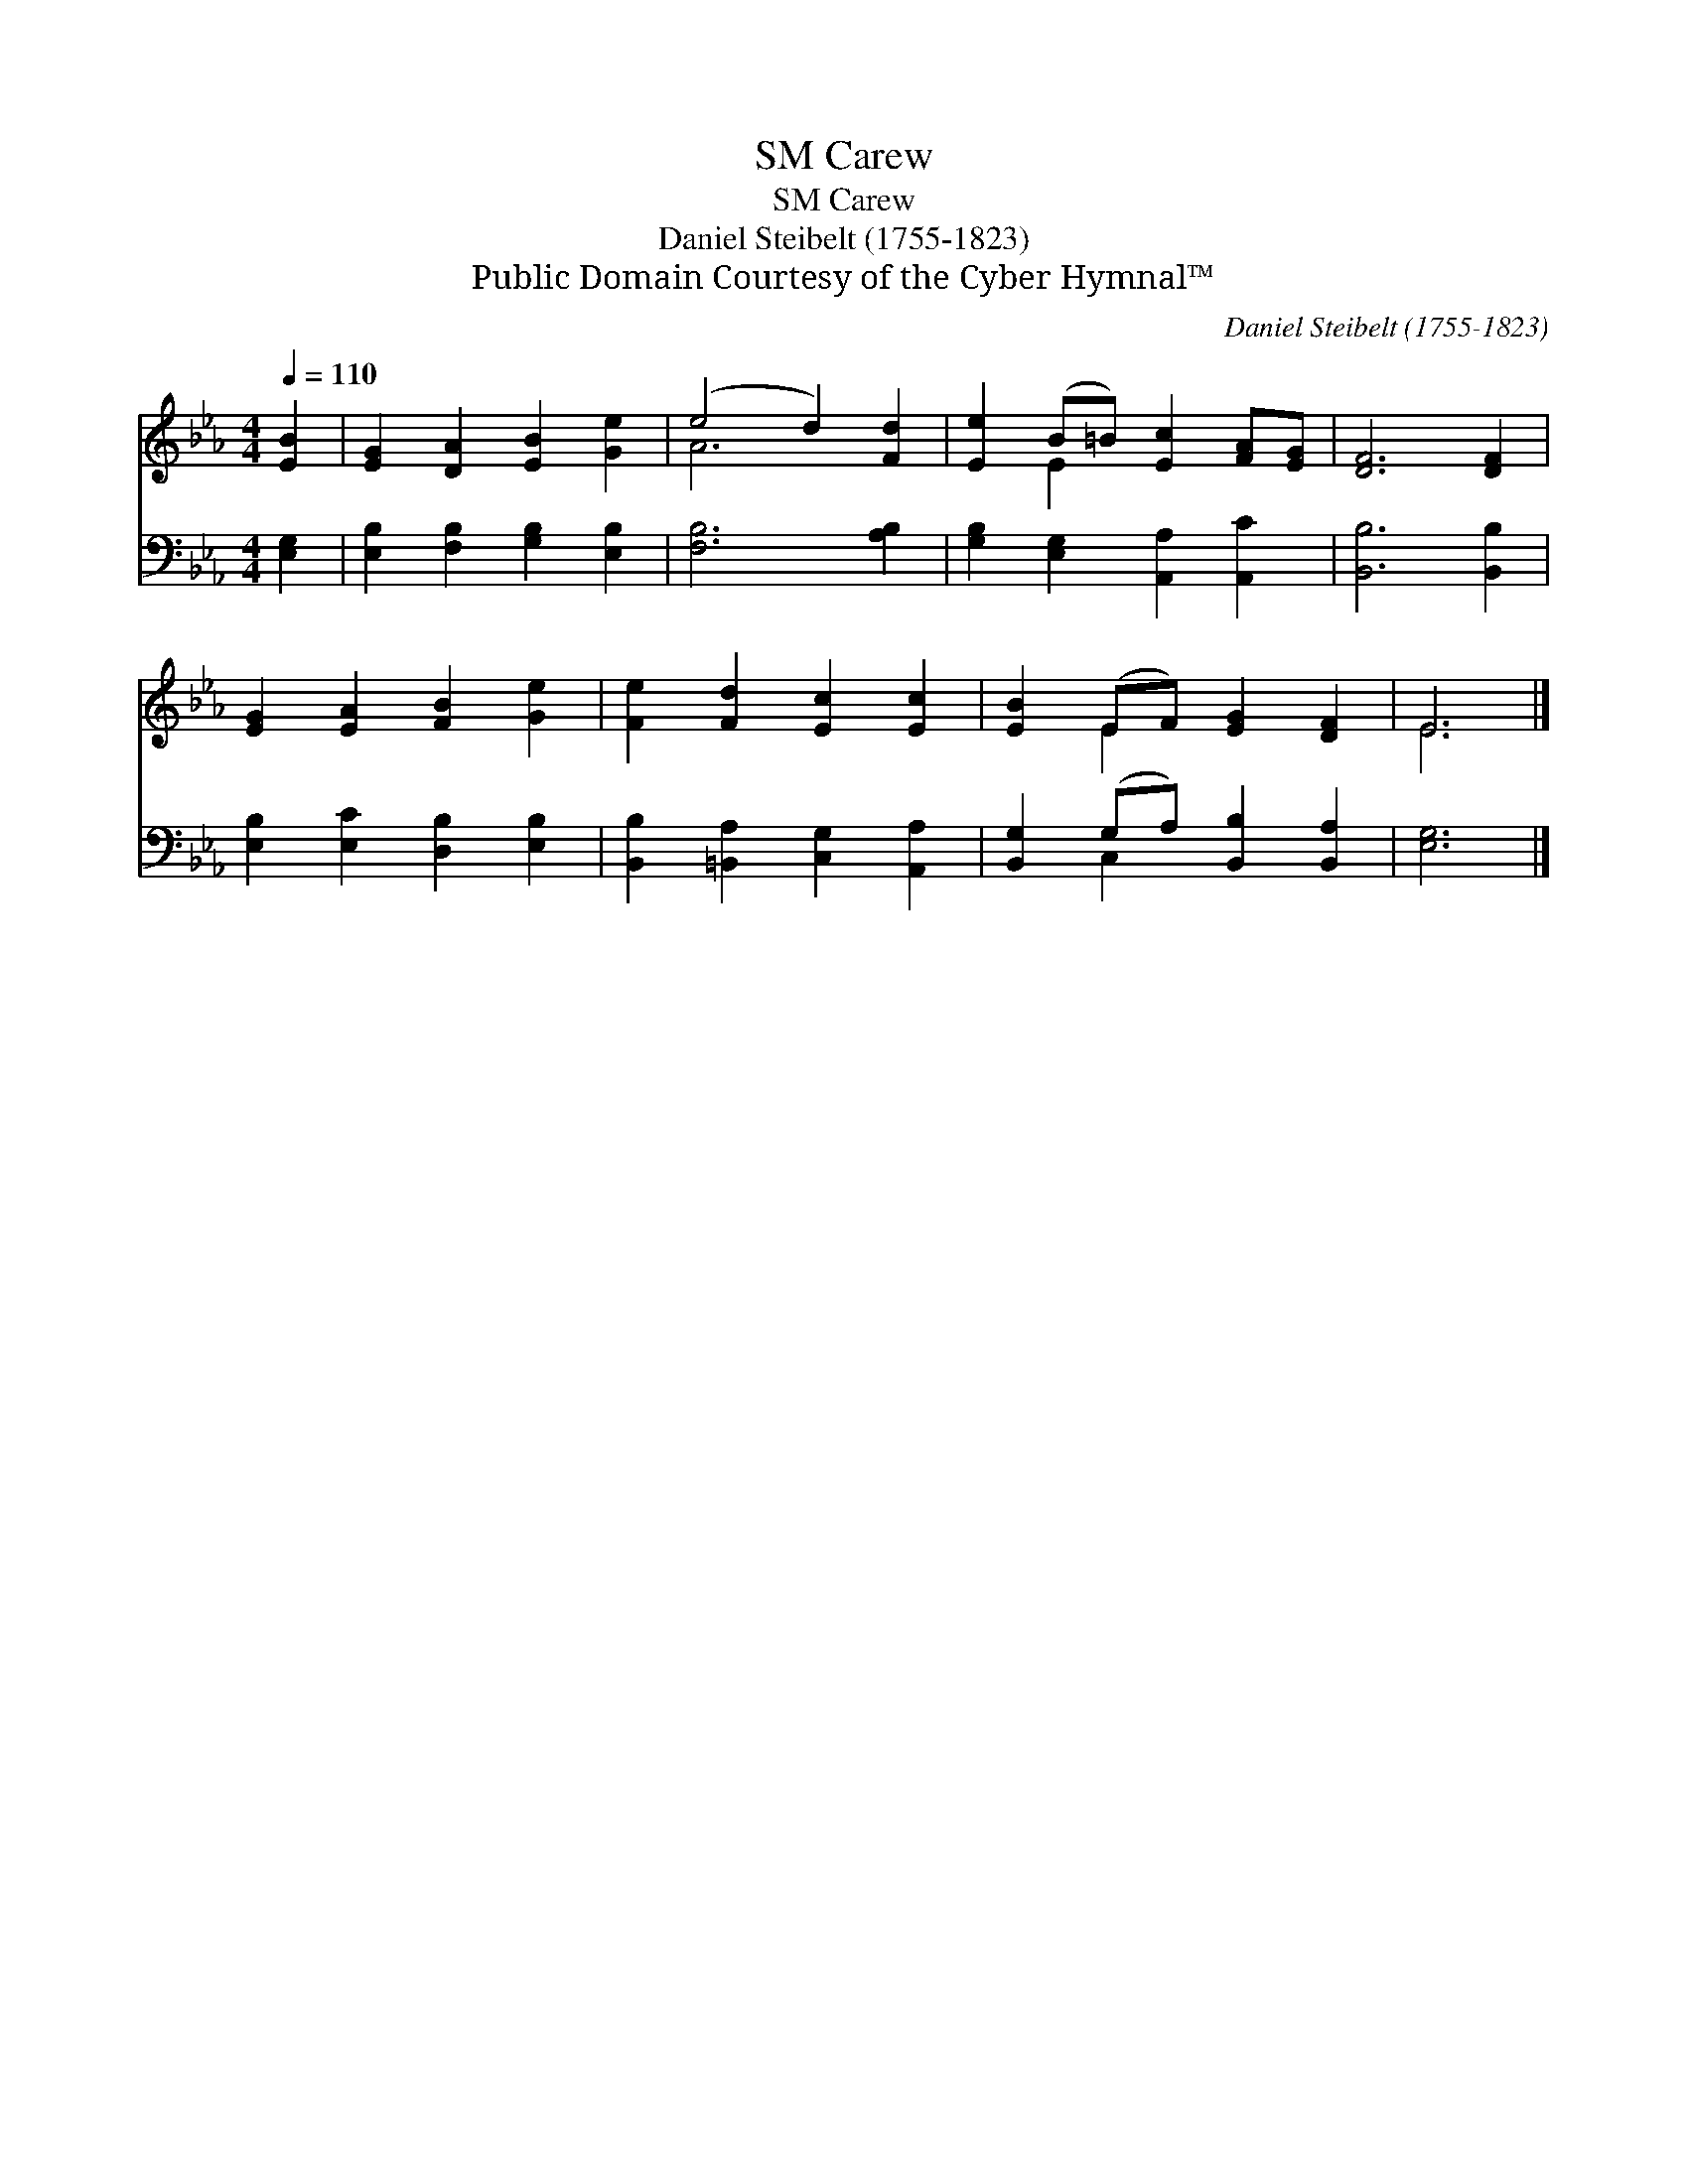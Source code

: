 X:1
T:Carew, SM
T:Carew, SM
T:Daniel Steibelt (1755-1823)
T:Public Domain Courtesy of the Cyber Hymnal™
C:Daniel Steibelt (1755-1823)
Z:Public Domain
Z:Courtesy of the Cyber Hymnal™
%%score ( 1 2 ) ( 3 4 )
L:1/8
Q:1/4=110
M:4/4
K:Eb
V:1 treble 
V:2 treble 
V:3 bass 
V:4 bass 
V:1
 [EB]2 | [EG]2 [DA]2 [EB]2 [Ge]2 | (e4 d2) [Fd]2 | [Ee]2 (B=B) [Ec]2 [FA][EG] | [DF]6 [DF]2 | %5
 [EG]2 [EA]2 [FB]2 [Ge]2 | [Fe]2 [Fd]2 [Ec]2 [Ec]2 | [EB]2 (EF) [EG]2 [DF]2 | E6 |] %9
V:2
 x2 | x8 | A6 x2 | x2 E2 x4 | x8 | x8 | x8 | x2 E2 x4 | E6 |] %9
V:3
 [E,G,]2 | [E,B,]2 [F,B,]2 [G,B,]2 [E,B,]2 | [F,B,]6 [A,B,]2 | [G,B,]2 [E,G,]2 [A,,A,]2 [A,,C]2 | %4
 [B,,B,]6 [B,,B,]2 | [E,B,]2 [E,C]2 [D,B,]2 [E,B,]2 | [B,,B,]2 [=B,,A,]2 [C,G,]2 [A,,A,]2 | %7
 [B,,G,]2 (G,A,) [B,,B,]2 [B,,A,]2 | [E,G,]6 |] %9
V:4
 x2 | x8 | x8 | x8 | x8 | x8 | x8 | x2 C,2 x4 | x6 |] %9

